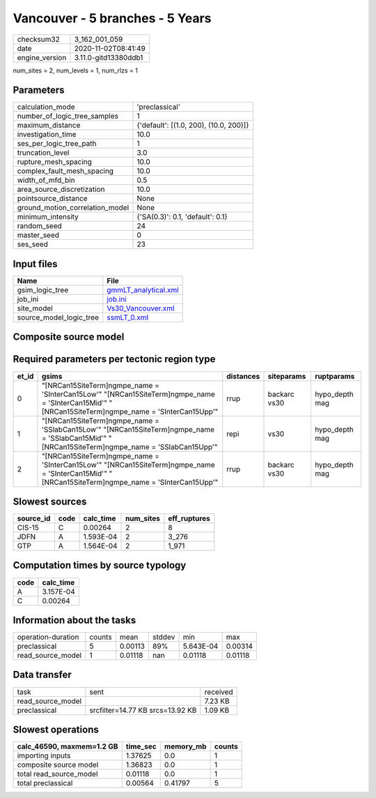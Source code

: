 Vancouver - 5 branches - 5 Years
================================

============== ====================
checksum32     3_162_001_059       
date           2020-11-02T08:41:49 
engine_version 3.11.0-gitd13380ddb1
============== ====================

num_sites = 2, num_levels = 1, num_rlzs = 1

Parameters
----------
=============================== ======================================
calculation_mode                'preclassical'                        
number_of_logic_tree_samples    1                                     
maximum_distance                {'default': [(1.0, 200), (10.0, 200)]}
investigation_time              10.0                                  
ses_per_logic_tree_path         1                                     
truncation_level                3.0                                   
rupture_mesh_spacing            10.0                                  
complex_fault_mesh_spacing      10.0                                  
width_of_mfd_bin                0.5                                   
area_source_discretization      10.0                                  
pointsource_distance            None                                  
ground_motion_correlation_model None                                  
minimum_intensity               {'SA(0.3)': 0.1, 'default': 0.1}      
random_seed                     24                                    
master_seed                     0                                     
ses_seed                        23                                    
=============================== ======================================

Input files
-----------
======================= ==============================================
Name                    File                                          
======================= ==============================================
gsim_logic_tree         `gmmLT_analytical.xml <gmmLT_analytical.xml>`_
job_ini                 `job.ini <job.ini>`_                          
site_model              `Vs30_Vancouver.xml <Vs30_Vancouver.xml>`_    
source_model_logic_tree `ssmLT_0.xml <ssmLT_0.xml>`_                  
======================= ==============================================

Composite source model
----------------------
====== ============================================== ====
grp_id gsim                                           rlzs
====== ============================================== ====
0      [NRCan15SiteTerm]
gmpe_name = 'SInterCan15Mid' [0] 
1      [NRCan15SiteTerm]
gmpe_name = 'SInterCan15Upp' [0] 
2      [NRCan15SiteTerm]
gmpe_name = 'SSlabCan15Mid'  [0] 
====== ============================================== ====

Required parameters per tectonic region type
--------------------------------------------
===== ===================================================================================================================================================== ========= ============ ==============
et_id gsims                                                                                                                                                 distances siteparams   ruptparams    
===== ===================================================================================================================================================== ========= ============ ==============
0     "[NRCan15SiteTerm]\ngmpe_name = 'SInterCan15Low'" "[NRCan15SiteTerm]\ngmpe_name = 'SInterCan15Mid'" "[NRCan15SiteTerm]\ngmpe_name = 'SInterCan15Upp'" rrup      backarc vs30 hypo_depth mag
1     "[NRCan15SiteTerm]\ngmpe_name = 'SSlabCan15Low'" "[NRCan15SiteTerm]\ngmpe_name = 'SSlabCan15Mid'" "[NRCan15SiteTerm]\ngmpe_name = 'SSlabCan15Upp'"    repi      vs30         hypo_depth mag
2     "[NRCan15SiteTerm]\ngmpe_name = 'SInterCan15Low'" "[NRCan15SiteTerm]\ngmpe_name = 'SInterCan15Mid'" "[NRCan15SiteTerm]\ngmpe_name = 'SInterCan15Upp'" rrup      backarc vs30 hypo_depth mag
===== ===================================================================================================================================================== ========= ============ ==============

Slowest sources
---------------
========= ==== ========= ========= ============
source_id code calc_time num_sites eff_ruptures
========= ==== ========= ========= ============
CIS-15    C    0.00264   2         8           
JDFN      A    1.593E-04 2         3_276       
GTP       A    1.564E-04 2         1_971       
========= ==== ========= ========= ============

Computation times by source typology
------------------------------------
==== =========
code calc_time
==== =========
A    3.157E-04
C    0.00264  
==== =========

Information about the tasks
---------------------------
================== ====== ======= ====== ========= =======
operation-duration counts mean    stddev min       max    
preclassical       5      0.00113 89%    5.643E-04 0.00314
read_source_model  1      0.01118 nan    0.01118   0.01118
================== ====== ======= ====== ========= =======

Data transfer
-------------
================= ================================ ========
task              sent                             received
read_source_model                                  7.23 KB 
preclassical      srcfilter=14.77 KB srcs=13.92 KB 1.09 KB 
================= ================================ ========

Slowest operations
------------------
========================= ======== ========= ======
calc_46590, maxmem=1.2 GB time_sec memory_mb counts
========================= ======== ========= ======
importing inputs          1.37625  0.0       1     
composite source model    1.36823  0.0       1     
total read_source_model   0.01118  0.0       1     
total preclassical        0.00564  0.41797   5     
========================= ======== ========= ======